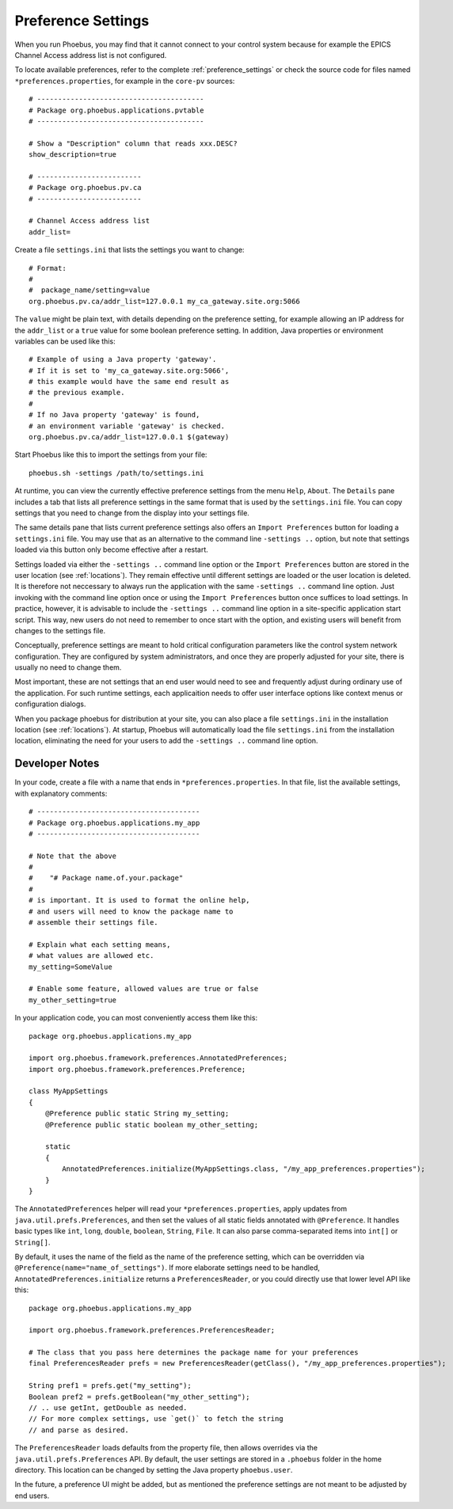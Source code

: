Preference Settings
===================

When you run Phoebus, you may find that it cannot connect to your control system
because for example the EPICS Channel Access address list is not configured.

To locate available preferences, refer to the complete 
:ref:`preference_settings`
or check the source code for files named ``*preferences.properties``,
for example in the ``core-pv`` sources::

   # ----------------------------------------
   # Package org.phoebus.applications.pvtable
   # ----------------------------------------

   # Show a "Description" column that reads xxx.DESC?
   show_description=true
   
   # -------------------------
   # Package org.phoebus.pv.ca
   # -------------------------
   
   # Channel Access address list
   addr_list=


Create a file ``settings.ini`` that lists the settings you want to change::

   # Format:
   #
   #  package_name/setting=value
   org.phoebus.pv.ca/addr_list=127.0.0.1 my_ca_gateway.site.org:5066


The ``value`` might be plain text, with details depending on the
preference setting, for example allowing an IP address for the ``addr_list``
or a ``true`` value for some boolean preference setting.
In addition, Java properties or environment variables can be used like this::

   # Example of using a Java property 'gateway'.
   # If it is set to 'my_ca_gateway.site.org:5066',
   # this example would have the same end result as
   # the previous example.
   #
   # If no Java property 'gateway' is found,
   # an environment variable 'gateway' is checked.
   org.phoebus.pv.ca/addr_list=127.0.0.1 $(gateway)


Start Phoebus like this to import the settings from your file::

  phoebus.sh -settings /path/to/settings.ini

At runtime, you can view the currently effective preference settings
from the menu ``Help``, ``About``. The ``Details`` pane includes a tab
that lists all preference settings in the same format that is used by the
``settings.ini`` file. You can copy settings that you need to change
from the display into your settings file.

The same details pane that lists current preference settings also
offers an ``Import Preferences`` button for loading a ``settings.ini``
file. You may use that as an alternative to the command line ``-settings ..`` option,
but note that settings loaded via this button only become effective
after a restart.

Settings loaded via either the ``-settings ..`` command line option
or the ``Import Preferences`` button are stored in the user location (see :ref:`locations`).
They remain effective until different settings are loaded or the user location is deleted.
It is therefore not neccessary to always run the application with the same
``-settings ..`` command line option. Just invoking with the command line option
once or using the ``Import Preferences`` button once suffices to load settings.
In practice, however, it is advisable to include the ``-settings ..`` command line option
in a site-specific application start script.
This way, new users do not need to remember to once start with the option,
and existing users will benefit from changes to the settings file.

Conceptually, preference settings are meant to hold critical configuration
parameters like the control system network configuration.
They are configured by system administrators, and once they are properly adjusted
for your site, there is usually no need to change them.

Most important, these are not settings that an end user would need to see
and frequently adjust during ordinary use of the application.
For such runtime settings, each applicaition needs to offer user interface options
like context menus or configuration dialogs.

When you package phoebus for distribution at your site, you can also place
a file ``settings.ini`` in the installation location (see :ref:`locations`).
At startup, Phoebus will automatically load the file ``settings.ini``
from the installation location, eliminating the need for your users
to add the ``-settings ..`` command line option.


.. _preferences-notes:

Developer Notes
---------------

In your code, create a file with a name that ends in ``*preferences.properties``.
In that file, list the available settings, with explanatory comments::

   # ---------------------------------------
   # Package org.phoebus.applications.my_app
   # ---------------------------------------

   # Note that the above
   #
   #    "# Package name.of.your.package"
   #
   # is important. It is used to format the online help,
   # and users will need to know the package name to
   # assemble their settings file.

   # Explain what each setting means,
   # what values are allowed etc.
   my_setting=SomeValue
   
   # Enable some feature, allowed values are true or false
   my_other_setting=true

In your application code, you can most conveniently access them like this::

    package org.phoebus.applications.my_app

    import org.phoebus.framework.preferences.AnnotatedPreferences;
    import org.phoebus.framework.preferences.Preference;

    class MyAppSettings
    {
        @Preference public static String my_setting;
        @Preference public static boolean my_other_setting;

        static
        {
            AnnotatedPreferences.initialize(MyAppSettings.class, "/my_app_preferences.properties");
        }
    }


The ``AnnotatedPreferences`` helper will read your ``*preferences.properties``,
apply updates from ``java.util.prefs.Preferences``, and then set the values
of all static fields annotated with ``@Preference``.
It handles basic types like ``int``, ``long``, ``double``, ``boolean``, ``String``,
``File``. It can also parse comma-separated items into ``int[]`` or ``String[]``.

By default, it uses the name of the field as the name of the preference setting,
which can be overridden via ``@Preference(name="name_of_settings")``.
If more elaborate settings need to be handled, ``AnnotatedPreferences.initialize``
returns a ``PreferencesReader``, or you could directly use that lower level API like this::

    package org.phoebus.applications.my_app
    
    import org.phoebus.framework.preferences.PreferencesReader;

    # The class that you pass here determines the package name for your preferences
    final PreferencesReader prefs = new PreferencesReader(getClass(), "/my_app_preferences.properties");
    
    String pref1 = prefs.get("my_setting");
    Boolean pref2 = prefs.getBoolean("my_other_setting");
    // .. use getInt, getDouble as needed.
    // For more complex settings, use `get()` to fetch the string
    // and parse as desired.

The ``PreferencesReader`` loads defaults from the property file,
then allows overrides via the ``java.util.prefs.Preferences`` API.
By default, the user settings are stored in a ``.phoebus`` folder
in the home directory.
This location can be changed by setting the Java property ``phoebus.user``.

In the future, a preference UI might be added, but as mentioned
the preference settings are not meant to be adjusted by end users.
